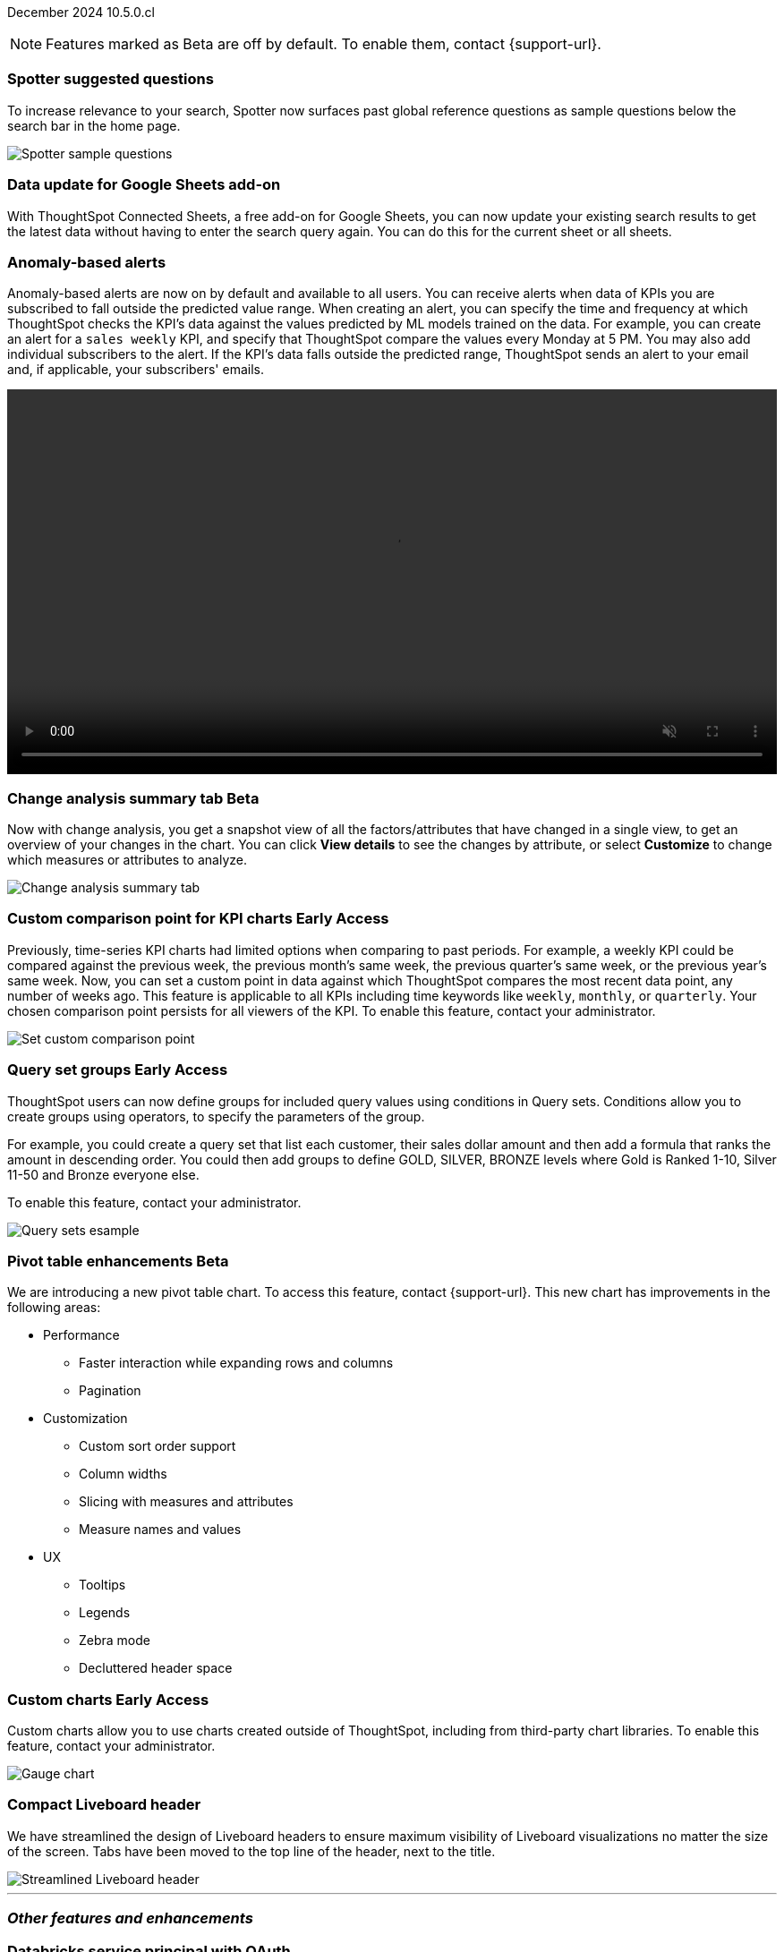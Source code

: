 ifndef::pendo-links[]
December 2024 [label label-dep]#10.5.0.cl#
endif::[]
ifdef::pendo-links[]
[month-year-whats-new]#December 2024#
[label label-dep-whats-new]#10.5.0.cl#
endif::[]

ifndef::free-trial-feature[]
NOTE: Features marked as [.badge.badge-update-note]#Beta# are off by default. To enable them, contact {support-url}.
endif::free-trial-feature[]

[#primary-10-5-0-cl]

// Business User

////
ifndef::free-trial-feature[]
ifndef::pendo-links[]
[#10-5-0-cl-spotter-llm]
[discrete]
=== Gemini LLM integration with Spotter [.badge.badge-early-access]#Early Access#
endif::[]
ifdef::pendo-links[]
[#10-5-0-cl-spotter-llm]
[discrete]
=== Gemini LLM integration with Spotter [.badge.badge-early-access-whats-new]#Early Access#
endif::[]

// Naomi. jira: SCAL-225380. docs jira: SCAL-227908.
// PM: Akshay. Samuel Weick? already in 10.4

endif::free-trial-feature[]
////

[#10-5-0-cl-spotter]
[discrete]
=== Spotter suggested questions

// Naomi. jira: SCAL-236594
// PM: Samuel Weick

To increase relevance to your search, Spotter now surfaces past global reference questions as sample questions below the search bar in the home page.

[.bordered]
image::spotter-reference.png[Spotter sample questions]

[#10-5-0-cl-connected-sheets]
[discrete]
=== Data update for Google Sheets add-on

With ThoughtSpot Connected Sheets, a free add-on for Google Sheets, you can now update your existing search results to get the latest data without having to enter the search query again. You can do this for the current sheet or all sheets.
////
For details, see
ifndef::pendo-links[]
xref:thoughtspot-sheets.adoc[ThoughtSpot Connected Sheets].
endif::pendo-links[]
ifdef::pendo-links[]
xref:thoughtspot-sheets.adoc[ThoughtSpot Connected Sheets,window=_blank].
endif::pendo-links[]
////
// Rani. jira:SCAL-217112. docs jira: SCAL-230253.
// PM: Himanshu. Already in 10.4, but announcing it since it wasn't announced with 10.4.


[#10-5-0-cl-anomaly]
[discrete]
=== Anomaly-based alerts
Anomaly-based alerts are now on by default and available to all users. You can receive alerts when data of KPIs you are subscribed to fall outside the predicted value range.
//To create an anomaly alert, navigate to your KPI, select the more options icon image:icon-more-10px.png[more options menu] on the KPI, click *Manage alerts*, and select *Anomaly*.
When creating an alert, you can specify the time and frequency at which ThoughtSpot checks the KPI’s data against the values predicted by ML models trained on the data. For example, you can create an alert for a `sales weekly` KPI, and specify that ThoughtSpot compare the values every Monday at 5 PM. You may also add individual subscribers to the alert. If the KPI's data falls outside the predicted range, ThoughtSpot sends an alert to your email and, if applicable, your subscribers' emails.

////
For more information, see
ifndef::pendo-links[]
xref:monitor.adoc#create_an_anomaly_alert[Create an anomaly alert].
endif::pendo-links[]
ifdef::pendo-links[]
xref:monitor.adoc#create_an_anomaly_alert[Create an anomaly alert,window=_blank].
endif::pendo-links[]
////
+++
<video autoplay loop muted controls width="100%" controlsList="nodownload">
<source src="https://docs.thoughtspot.com/cloud/10.1.0.cl/_images/anomaly-alert.mp4" type="video/mp4">
</video>
+++


// Mary. jira: SCAL-196253. docs jira: SCAL-234580 moving from EA in 10.1.0.cl to GA in 10.5.0.cl - requested a JIRA from PM.
// PM: Rahul PJP



// Analyst

ifndef::free-trial-feature[]
ifndef::pendo-links[]
[#10-5-0-cl-summary]
[discrete]
=== Change analysis summary tab [.badge.badge-beta]#Beta#
endif::[]
ifdef::pendo-links[]
[#10-5-0-cl-summary]
[discrete]
=== Change analysis summary tab [.badge.badge-beta-whats-new]#Beta#
endif::[]

// Naomi. jira: SCAL-215669. docs jira: SCAL-236344
// PM: Rahul PJP

Now with change analysis, you get a snapshot view of all the factors/attributes that have changed in a single view, to get an overview of your changes in the chart. You can click *View details* to see the changes by attribute, or select *Customize* to change which measures or attributes to analyze.
//Note that when you run change analysis on a chart created with ratio keywords like `average`, the overview tab does not appear and you instead see the previous change analysis interface, one attribute at a time.

[.bordered]
image::summary-tab.png[Change analysis summary tab]

endif::free-trial-feature[]

ifndef::free-trial-feature[]
ifndef::pendo-links[]
[#10-5-0-cl-comparison]
[discrete]
=== Custom comparison point for KPI charts [.badge.badge-early-access]#Early Access#
endif::[]
ifdef::pendo-links[]
[#10-5-0-cl-comparison]
[discrete]
=== Custom comparison point for KPI charts [.badge.badge-early-access-whats-new]#Early Access#
endif::[]

// Naomi. jira: SCAL-224933. docs jira: SCAL-228737. check if it persists for every user who checks the KPI on the Liveboard. make an mp4?
// PM: Rahul PJP

Previously, time-series KPI charts had limited options when comparing to past periods. For example, a weekly KPI could be compared against the previous week, the previous month's same week, the previous quarter's same week, or the previous year's same week. Now, you can set a custom point in data against which ThoughtSpot compares the most recent data point, any number of weeks ago. This feature is applicable to all KPIs including time keywords like `weekly`, `monthly`, or `quarterly`.  Your chosen comparison point persists for all viewers of the KPI. To enable this feature, contact your administrator.
////
For more information, see
ifndef::pendo-links[]
xref:chart-kpi.adoc#kpi-custom-comparison[KPI charts].
endif::[]
ifdef::pendo-links[]
xref:chart-kpi.adoc#kpi-custom-comparison[KPI charts,window=_blank].
endif::[]
////
[.bordered]
image::custom-comparison.png[Set custom comparison point]

endif::free-trial-feature[]





ifndef::free-trial-feature[]
ifndef::pendo-links[]
[#10-5-0-cl-cohorts]
[discrete]
=== Query set groups [.badge.badge-early-access]#Early Access#
endif::[]
ifdef::pendo-links[]
[#10-5-0-cl-cohorts]
[discrete]
=== Query set groups [.badge.badge-early-access-whats-new]#Early Access#
endif::[]
ThoughtSpot users can now define groups for included query values using conditions in Query sets. Conditions allow you to create groups using operators, to specify the parameters of the group.

For example, you could create a query set that list each customer, their sales dollar amount and then add a formula that ranks the amount in descending order. You could then add groups to define GOLD, SILVER, BRONZE levels where Gold is Ranked 1-10, Silver 11-50 and Bronze everyone else.

To enable this feature, contact your administrator.
////
For more information, see
ifndef::pendo-links[]
xref:query-sets.adoc[Query sets].
endif::[]
ifdef::pendo-links[]
xref:query-sets.adoc[Query sets,window=_blank].
endif::[]
////

[.bordered]
image::query-sets-example.png[Query sets esample]

//[.bordered]
//image::query-set-groups.png[Query set groups]

// Mary. jira: SCAL-194093. docs jira: SCAL-226615, use screenshot from demo day presentation.
// PM: Damian

endif::free-trial-feature[]


ifndef::free-trial-feature[]
ifndef::pendo-links[]
[#10-5-0-cl-pivot-table-2]
[discrete]
=== Pivot table enhancements [.badge.badge-beta]#Beta#
endif::[]
ifdef::pendo-links[]
[#10-5-0-cl-pivot-table-2]
[discrete]
=== Pivot table enhancements [.badge.badge-beta-whats-new]#Beta#
endif::[]
We are introducing a new pivot table chart. To access this feature, contact {support-url}. This new chart has improvements in the following areas:

* Performance
** Faster interaction while expanding rows and columns
** Pagination
* Customization
** Custom sort order support
** Column widths
** Slicing with measures and attributes
** Measure names and values
* UX
** Tooltips
** Legends
** Zebra mode
** Decluttered header space


// Mary. jira: SCAL-220512. docs jira:
// PM: Arpit

endif::free-trial-feature[]

ifndef::free-trial-feature[]
ifndef::pendo-links[]
[#10-5-0-cl-byoc]
[discrete]
=== Custom charts [.badge.badge-early-access]#Early Access#
endif::[]
ifdef::pendo-links[]
[#10-5-0-cl-byoc]
[discrete]
=== Custom charts [.badge.badge-early-access-whats-new]#Early Access#
endif::[]

// Mark. jira: SCAL-171985. docs jira: SCAL-234248. split in two: end-user (show screenshot with an example (don't show vitara)), and below the fold, showing enablement/ admin
// PM: Arpit

Custom charts allow you to use charts created outside of ThoughtSpot, including from third-party chart libraries. To enable this feature, contact your administrator.

image::custom-chart-select.png[Gauge chart]
endif::free-trial-feature[]

[#10-5-0-cl-header]
[discrete]
=== Compact Liveboard header

// Naomi – jira: SCAL-220304. docs jira: SCAL-?
// PM: Dilip. go to training instance and take an image with fewer tabs.

We have streamlined the design of Liveboard headers to ensure maximum visibility of Liveboard visualizations no matter the size of the screen. Tabs have been moved to the top line of the header, next to the title.
////
For more information, see
ifndef::pendo-links[]
xref:liveboard.adoc#compact-header[Liveboards].
endif::[]
ifdef::pendo-links[]
xref:liveboard.adoc#compact-header[Liveboards,window=_blank].
endif::[]
////

[.bordered]
image::liveboard-header-compact.png[Streamlined Liveboard header]

////
[#10-5-0-cl-parameters]
[discrete]
=== [Alpha] Consumption of Parameters for publishing

// Mary. jira: SCAL-212237. docs jira: SCAL-?
// PM: Aashica. marked none needed. Awaiting confirmation from PM.
////

////
[#10-5-0-cl-base]
[discrete]
=== Base metadata changes for sharing feature using Parameters for publishing

// Mary. jira: SCAL-218138. docs jira: SCAL-?
// PM: Aashica/Reshma -  TSE only.
////


////
[#10-5-0-cl-formatting]
[discrete]
=== Advanced conditional formatting

// Mary. jira: SCAL-194972. docs jira: SCAL-?
// PM: Manan - waiting for details about how this differs from the advanced conditional formatting that was EA in 10.0.0.cl. reach out to Arpit. - removing for RC as no answer yet and marked as no doc needed. Arpit confirmed that there is no change for 10.5.0.cl & this remains in EA.
////

// ifndef::free-trial-feature[]
// ifndef::pendo-links[]
// [#10-5-0-cl-modeling]
// [discrete]
// === FE v2 for data modeling [.badge.badge-beta]#Beta#
// endif::[]
// ifdef::pendo-links[]
// [#10-5-0-cl-modeling]
// [discrete]
// === FE v2 for data modeling [.badge.badge-beta-whats-new]#Beta#
// endif::[]

// Mark. jira: SCAL-141145. docs jira: SCAL-?
// PM: Anjali

//endif::free-trial-feature[]



// [#10-5-0-cl-model]
// [discrete]
// === Modeling improvements for 10.5

// Mark. jira: SCAL-222805. docs jira: SCAL-?
// PM: Samridh



'''
[#secondary-10-5-0-cl]
[discrete]
=== _Other features and enhancements_

// Data Engineer

[#10-5-0-cl-oauth]
[discrete]
=== Databricks service principal with OAuth

// Naomi. jira: SCAL-208829. docs jira: SCAL-230240. note if it replaces service account auth.
// PM: Aaghran

You can now authenticate a Databricks connection using a service principal and OAuth secret.
////
For more information, see
ifndef::pendo-links[]
xref:connections-databricks-add.adoc[Add a Databricks connection].
endif::[]
ifdef::pendo-links[]
xref:connections-databricks-add.adoc[Add a Databricks connection,window=_blank].
endif::[]
////
//This feature replaces Databricks basic authentication, which has been deprecated.

// IT/ Ops Engineer

//ifndef::free-trial-feature[]
//ifndef::pendo-links[]

////
[#10-5-0-cl-orgs]
[discrete]
=== Implement per-Org URL for sharing/custom links [.badge.badge-early-access]#Early Access#
endif::[]
ifdef::pendo-links[]
[#10-5-0-cl-orgs]
[discrete]
=== Implement per-Org URL for sharing/custom links [.badge.badge-early-access-whats-new]#Early Access#
endif::[]

// Mary. jira: SCAL-192283. docs jira: SCAL-?
// PM: Himanshu - awaiting clarification about how this differs from the previous EA of per-org URLs that is set to GA in 10.6.0.cl. TSE only.

endif::free-trial-feature[]
////

[#10-5-0-cl-cta]
[discrete]
=== OAuth Connections sign-in for Search Data and Answer view

// Naomi. jira: SCAL-227647, SCAL-227649. docs jira: SCAL-236401
// PM: Aaghran. shorten blurb. add an image of the options in Admin Early Access. clarify that it's expanded (not just from Liveboards anymore)

Admin users now have more control on how users sign in to Connections authenticated using OAuth when the connection authentication has expired. Previously, the *Sign in with OAuth* button appeared only on Liveboards built on the Connection. Now, users can access the sign-in flow from Search Data and Answers as well.
////
For more information, see
ifndef::pendo-links[]
xref:single-window-oauth.adoc[OAuth sign-in for Liveboards and Answers].
endif::[]
ifdef::pendo-links[]
xref:single-window-oauth.adoc[OAuth sign-in for Liveboards and Answers,window=_blank].
endif::[]
////

////
* Using the Automatic OAuth Sign-in Trigger option in the Early Access panel, admin users can set the *Sign in with OAuth* button to be automatically triggered in a Liveboard, Answer, or Search Data page when the authentication of the underlying Connections expires.
* Using the OAuth Redirection Behavior option in the Early Access panel, admin users can ensure that the connection authentication flow opens in the current page, rather than a new tab.
////

ifndef::free-trial-feature[]
ifndef::pendo-links[]
[#10-5-0-cl-join]
[discrete]
=== Join cardinality change for global joins [.badge.badge-early-access]#Early Access#
endif::[]
ifdef::pendo-links[]
[#10-5-0-cl-join]
[discrete]
=== Join cardinality change for global joins [.badge.badge-early-access-whats-new]#Early Access#
endif::[]

// Naomi. jira: SCAL-224193. docs jira: SCAL-224199
// PM: Samridh

You can now change the cardinality of a join (1:1, 1:Many, Many:1) without needing to delete and remake the join. To enable this feature, contact your administrator.

endif::free-trial-feature[]

[#10-5-0-cl-utilities]
[discrete]
=== Utilities schema viewer
ThoughtSpot's schema viewer connection picker is now on by default and available to all users. You can now use the dropdown or search to select your connection in the schema viewer.

NOTE: You can no longer view objects across all connections. You must filter by a specific connection.

////
For more information, see
ifndef::pendo-links[]
xref:schema-viewer.adoc[Schema viewer connection picker].
endif::[]
ifdef::pendo-links[]
xref:schema-viewer.adoc[Schema viewer connection picker,window=blank].
endif::[]
////
[.bordered]
image::schema-viewer.png[Change connection]

// Mary. jira: SCAL-224758. docs jira: SCAL-?
// PM: Samridh

ifndef::free-trial-feature[]
ifndef::pendo-links[]
[#10-5-0-cl-byoc-admin]
[discrete]
=== Administer custom charts [.badge.badge-early-access]#Early Access#
endif::[]
ifdef::pendo-links[]
[#10-5-0-cl-byoc-admin]
[discrete]
=== Administer custom charts [.badge.badge-early-access-whats-new]#Early Access#
endif::[]

// Mark. jira: SCAL-171985. docs jira: SCAL-234248. split in two: end-user (show screenshot with an example (don't show vitara)), and below the fold, showing enablement/ admin
// PM: Arpit

Administrators can now enable custom charts on the *Admin > All Orgs > Early access features* page.

image::custom-chart-select.png[Gauge chart]
endif::free-trial-feature[]


ifndef::free-trial-feature[]
[discrete]
=== For the Developer

For new features and enhancements introduced in this release of ThoughtSpot Embedded, see https://developers.thoughtspot.com/docs/?pageid=whats-new[ThoughtSpot Developer Documentation^].
endif::free-trial-feature[]

